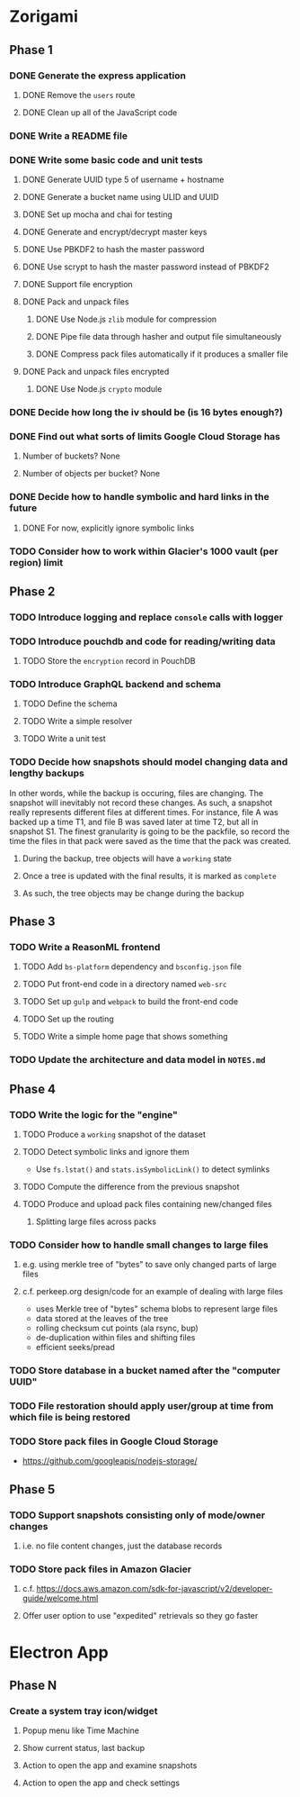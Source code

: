 * Zorigami
** Phase 1
*** DONE Generate the express application
**** DONE Remove the ~users~ route
**** DONE Clean up all of the JavaScript code
*** DONE Write a README file
*** DONE Write some basic code and unit tests
**** DONE Generate UUID type 5 of username + hostname
**** DONE Generate a bucket name using ULID and UUID
**** DONE Set up mocha and chai for testing
**** DONE Generate and encrypt/decrypt master keys
**** DONE Use PBKDF2 to hash the master password
**** DONE Use scrypt to hash the master password instead of PBKDF2
**** DONE Support file encryption
**** DONE Pack and unpack files
***** DONE Use Node.js =zlib= module for compression
***** DONE Pipe file data through hasher and output file simultaneously
***** DONE Compress pack files automatically if it produces a smaller file
**** DONE Pack and unpack files encrypted
***** DONE Use Node.js =crypto= module
*** DONE Decide how long the iv should be (is 16 bytes enough?)
*** DONE Find out what sorts of limits Google Cloud Storage has
**** Number of buckets? None
**** Number of objects per bucket? None
*** DONE Decide how to handle symbolic and hard links in the future
**** DONE For now, explicitly ignore symbolic links
*** TODO Consider how to work within Glacier's 1000 vault (per region) limit
** Phase 2
*** TODO Introduce logging and replace =console= calls with logger
*** TODO Introduce pouchdb and code for reading/writing data
**** TODO Store the ~encryption~ record in PouchDB
*** TODO Introduce GraphQL backend and schema
**** TODO Define the schema
**** TODO Write a simple resolver
**** TODO Write a unit test
*** TODO Decide how snapshots should model changing data and lengthy backups
In other words, while the backup is occuring, files are changing. The
snapshot will inevitably not record these changes. As such, a snapshot
really represents different files at different times. For instance, file A
was backed up a time T1, and file B was saved later at time T2, but all in
snapshot S1. The finest granularity is going to be the packfile, so record
the time the files in that pack were saved as the time that the pack was
created.
**** During the backup, tree objects will have a ~working~ state
**** Once a tree is updated with the final results, it is marked as ~complete~
**** As such, the tree objects may be change during the backup

** Phase 3
*** TODO Write a ReasonML frontend
**** TODO Add =bs-platform= dependency and =bsconfig.json= file
**** TODO Put front-end code in a directory named =web-src=
**** TODO Set up =gulp= and =webpack= to build the front-end code
**** TODO Set up the routing
**** TODO Write a simple home page that shows something
*** TODO Update the architecture and data model in =NOTES.md=
** Phase 4
*** TODO Write the logic for the "engine"
**** TODO Produce a ~working~ snapshot of the dataset
**** TODO Detect symbolic links and ignore them
- Use =fs.lstat()= and =stats.isSymbolicLink()= to detect symlinks
**** TODO Compute the difference from the previous snapshot
**** TODO Produce and upload pack files containing new/changed files
***** Splitting large files across packs
*** TODO Consider how to handle small changes to large files
**** e.g. using merkle tree of "bytes" to save only changed parts of large files
**** c.f. perkeep.org design/code for an example of dealing with large files
- uses Merkle tree of "bytes" schema blobs to represent large files
- data stored at the leaves of the tree
- rolling checksum cut points (ala rsync, bup)
- de-duplication within files and shifting files
- efficient seeks/pread
*** TODO Store database in a bucket named after the "computer UUID"
*** TODO File restoration should apply user/group at time from which file is being restored
*** TODO Store pack files in Google Cloud Storage
- https://github.com/googleapis/nodejs-storage/
** Phase 5
*** TODO Support snapshots consisting only of mode/owner changes
**** i.e. no file content changes, just the database records
*** TODO Store pack files in Amazon Glacier
**** c.f. https://docs.aws.amazon.com/sdk-for-javascript/v2/developer-guide/welcome.html
**** Offer user option to use "expedited" retrievals so they go faster

* Electron App
** Phase N
*** Create a system tray icon/widget
**** Popup menu like Time Machine
**** Show current status, last backup
**** Action to open the app and examine snapshots
**** Action to open the app and check settings
